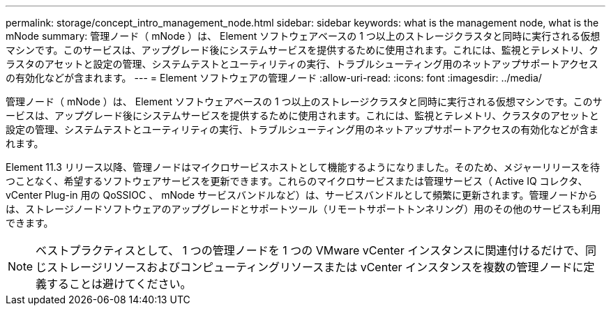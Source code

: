 ---
permalink: storage/concept_intro_management_node.html 
sidebar: sidebar 
keywords: what is the management node, what is the mNode 
summary: 管理ノード（ mNode ）は、 Element ソフトウェアベースの 1 つ以上のストレージクラスタと同時に実行される仮想マシンです。このサービスは、アップグレード後にシステムサービスを提供するために使用されます。これには、監視とテレメトリ、クラスタのアセットと設定の管理、システムテストとユーティリティの実行、トラブルシューティング用のネットアップサポートアクセスの有効化などが含まれます。 
---
= Element ソフトウェアの管理ノード
:allow-uri-read: 
:icons: font
:imagesdir: ../media/


[role="lead"]
管理ノード（ mNode ）は、 Element ソフトウェアベースの 1 つ以上のストレージクラスタと同時に実行される仮想マシンです。このサービスは、アップグレード後にシステムサービスを提供するために使用されます。これには、監視とテレメトリ、クラスタのアセットと設定の管理、システムテストとユーティリティの実行、トラブルシューティング用のネットアップサポートアクセスの有効化などが含まれます。

Element 11.3 リリース以降、管理ノードはマイクロサービスホストとして機能するようになりました。そのため、メジャーリリースを待つことなく、希望するソフトウェアサービスを更新できます。これらのマイクロサービスまたは管理サービス（ Active IQ コレクタ、 vCenter Plug-in 用の QoSSIOC 、 mNode サービスバンドルなど）は、サービスバンドルとして頻繁に更新されます。管理ノードからは、ストレージノードソフトウェアのアップグレードとサポートツール（リモートサポートトンネリング）用のその他のサービスも利用できます。


NOTE: ベストプラクティスとして、 1 つの管理ノードを 1 つの VMware vCenter インスタンスに関連付けるだけで、同じストレージリソースおよびコンピューティングリソースまたは vCenter インスタンスを複数の管理ノードに定義することは避けてください。
